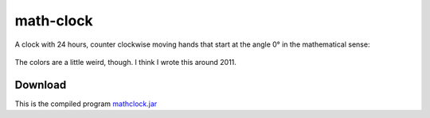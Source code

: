 .. Copyright © 2014, 2016-2017 Martin Ueding <dev@martin-ueding.de>

##########
math-clock
##########

A clock with 24 hours, counter clockwise moving hands that start at the angle
0° in the mathematical sense:

.. figure:: math-clock.png

The colors are a little weird, though. I think I wrote this around 2011.

Download
========

This is the compiled program `<mathclock.jar>`_
